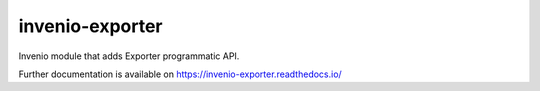 ..
    Copyright (C) 2020 CERN.
    Copyright (C) 2020 Graz University of Technology.

    invenio-exporter is free software; you can redistribute it and/or
    modify it under the terms of the MIT License; see LICENSE file for more
    details.

==================
 invenio-exporter
==================

.. image:: https://img.shields.io/travis/inveniosoftware/invenio-exporter.svg
        :target: https://travis-ci.org/inveniosoftware/invenio-exporter

.. image:: https://img.shields.io/coveralls/inveniosoftware/invenio-exporter.svg
        :target: https://coveralls.io/r/inveniosoftware/invenio-exporter

.. image:: https://img.shields.io/github/tag/inveniosoftware/invenio-exporter.svg
        :target: https://github.com/inveniosoftware/invenio-exporter/releases

.. image:: https://img.shields.io/pypi/dm/invenio-exporter.svg
        :target: https://pypi.python.org/pypi/invenio-exporter

.. image:: https://img.shields.io/github/license/inveniosoftware/invenio-exporter.svg
        :target: https://github.com/inveniosoftware/invenio-exporter/blob/master/LICENSE

Invenio module that adds Exporter programmatic API.

Further documentation is available on
https://invenio-exporter.readthedocs.io/
